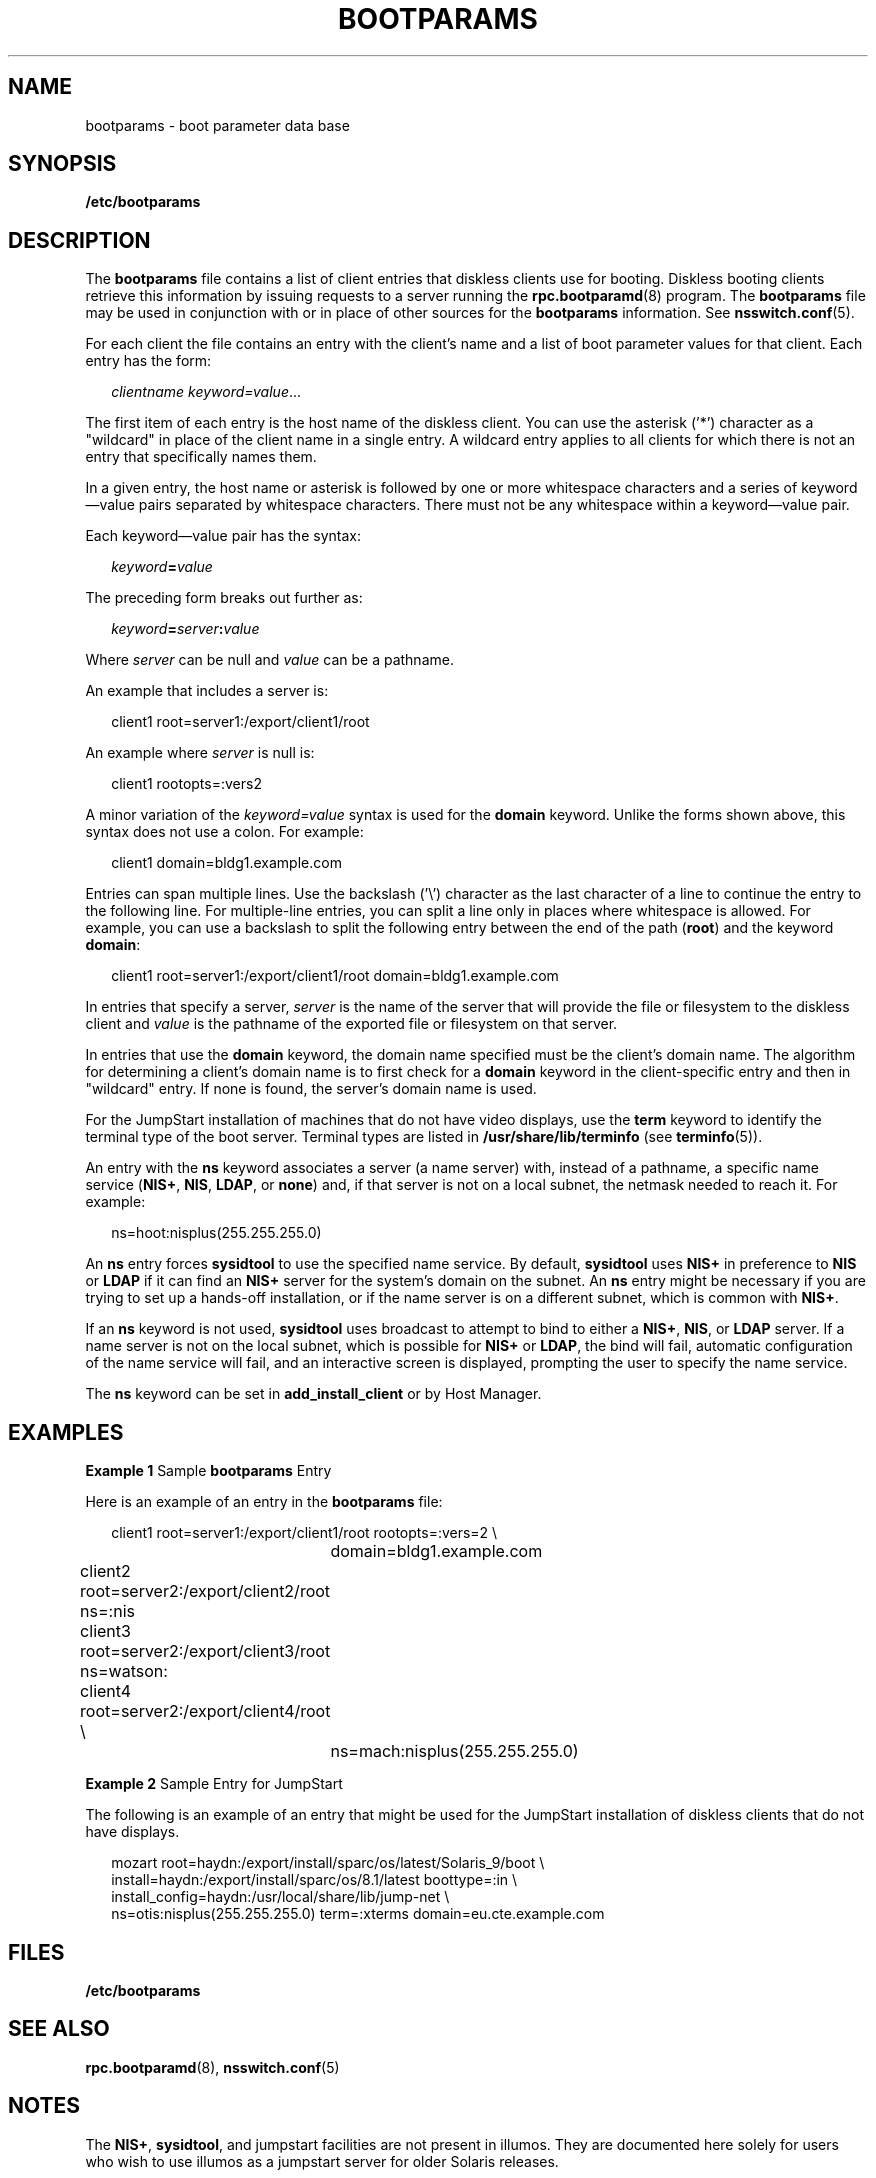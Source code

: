 '\" te
.\" Copyright 2021 Peter Tribble
.\" Copyright (C) 2002, Sun Microsystems, Inc. All Rights Reserved
.\" The contents of this file are subject to the terms of the Common Development and Distribution License (the "License").  You may not use this file except in compliance with the License.
.\" You can obtain a copy of the license at usr/src/OPENSOLARIS.LICENSE or http://www.opensolaris.org/os/licensing.  See the License for the specific language governing permissions and limitations under the License.
.\" When distributing Covered Code, include this CDDL HEADER in each file and include the License file at usr/src/OPENSOLARIS.LICENSE.  If applicable, add the following below this CDDL HEADER, with the fields enclosed by brackets "[]" replaced with your own identifying information: Portions Copyright [yyyy] [name of copyright owner]
.TH BOOTPARAMS 5 "November 22, 2021"
.SH NAME
bootparams \- boot parameter data base
.SH SYNOPSIS
.nf
\fB/etc/bootparams\fR
.fi

.SH DESCRIPTION
The \fBbootparams\fR file contains a list of client entries that diskless
clients use for booting. Diskless booting clients retrieve this information by
issuing requests to a server running the \fBrpc.bootparamd\fR(8) program. The
\fBbootparams\fR file may be used in conjunction with or in place of other
sources for the \fBbootparams\fR information. See \fBnsswitch.conf\fR(5).
.sp
.LP
For each client the file contains an entry with the client's name and a list of
boot parameter values for that client. Each entry has the form:
.sp
.in +2
.nf
\fIclientname    keyword=value\fR...
.fi
.in -2
.sp

.sp
.LP
The first item of each entry is the host name of the diskless client. You can
use the asterisk ('*') character as a "wildcard" in place of the client name in
a single entry. A wildcard entry applies to all clients for which there is not
an entry that specifically names them.
.sp
.LP
In a given entry, the host name or asterisk is followed by one or more
whitespace characters and a series of keyword\(emvalue pairs separated by
whitespace characters. There must not be any whitespace within a
keyword\(emvalue pair.
.sp
.LP
Each keyword\(emvalue pair has the syntax:
.sp
.in +2
.nf
\fIkeyword\fR\fB=\fR\fIvalue\fR
.fi
.in -2
.sp

.sp
.LP
The preceding form breaks out further as:
.sp
.in +2
.nf
\fIkeyword\fR\fB=\fR\fIserver\fR\fB:\fR\fIvalue\fR
.fi
.in -2
.sp

.sp
.LP
Where \fIserver\fR can be null and \fIvalue\fR can be a pathname.
.sp
.LP
An example that includes a server is:
.sp
.in +2
.nf
client1 root=server1:/export/client1/root
.fi
.in -2
.sp

.sp
.LP
An example where \fIserver\fR is null is:
.sp
.in +2
.nf
client1 rootopts=:vers2
.fi
.in -2
.sp

.sp
.LP
A minor variation of the \fIkeyword=value\fR syntax is used for the
\fBdomain\fR keyword. Unlike the forms shown above, this syntax does not use a
colon. For example:
.sp
.in +2
.nf
client1 domain=bldg1.example.com
.fi
.in -2
.sp

.sp
.LP
Entries can span multiple lines. Use the backslash ('\e') character as the last
character of a line to continue the entry to the following line. For
multiple-line entries, you can split a line only in places where whitespace is
allowed. For example, you can use a backslash to split the following entry
between the end of the path (\fBroot\fR) and the keyword \fBdomain\fR:
.sp
.in +2
.nf
client1 root=server1:/export/client1/root domain=bldg1.example.com
.fi
.in -2
.sp

.sp
.LP
In entries that specify a server, \fIserver\fR is the name of the server that
will provide the file or filesystem to the diskless client and \fIvalue\fR is
the pathname of the exported file or filesystem on that server.
.sp
.LP
In entries that use the \fBdomain\fR keyword, the domain name specified must be
the client's domain name. The algorithm for determining a client's domain name
is to first check for a \fBdomain\fR keyword in the client-specific entry and
then in "wildcard" entry. If none is found, the server's domain name is used.
.sp
.LP
For the JumpStart installation of machines that do not have video displays, use
the \fBterm\fR keyword to identify the terminal type of the boot server.
Terminal types are listed in \fB/usr/share/lib/terminfo\fR (see
\fBterminfo\fR(5)).
.sp
.LP
An entry with the \fBns\fR keyword associates a server (a name server) with,
instead of a pathname, a specific name service (\fBNIS+\fR, \fBNIS\fR,
\fBLDAP\fR, or \fBnone\fR) and, if that server is not on a local subnet, the
netmask needed to reach it. For example:
.sp
.in +2
.nf
ns=hoot:nisplus(255.255.255.0)
.fi
.in -2
.sp

.sp
.LP
An \fBns\fR entry forces \fBsysidtool\fR to use the specified name service.
By default, \fBsysidtool\fR uses \fBNIS+\fR in preference to \fBNIS\fR or
\fBLDAP\fR if it can find an \fBNIS+\fR server for the system's domain on the
subnet. An \fBns\fR entry might be necessary if you are trying to set up a
hands-off installation, or if the name server is on a different subnet, which
is common with \fBNIS+\fR.
.sp
.LP
If an \fBns\fR keyword is not used, \fBsysidtool\fR uses broadcast to attempt
to bind to either a \fBNIS+\fR, \fBNIS\fR, or \fBLDAP\fR server. If a name
server is not on the local subnet, which is possible for \fBNIS+\fR or
\fBLDAP\fR, the bind will fail, automatic configuration of the name service
will fail, and an interactive screen is displayed, prompting the user to
specify the name service.
.sp
.LP
The \fBns\fR keyword can be set in \fBadd_install_client\fR or by Host Manager.
.SH EXAMPLES
\fBExample 1 \fRSample \fBbootparams\fR Entry
.sp
.LP
Here is an example of an entry in the \fBbootparams\fR file:

.sp
.in +2
.nf
	client1 root=server1:/export/client1/root rootopts=:vers=2 \e
		domain=bldg1.example.com
	client2 root=server2:/export/client2/root ns=:nis
	client3 root=server2:/export/client3/root ns=watson:
	client4 root=server2:/export/client4/root \e
		ns=mach:nisplus(255.255.255.0)
.fi
.in -2
.sp

.LP
\fBExample 2 \fRSample Entry for JumpStart
.sp
.LP
The following is an example of an entry that might be used for the JumpStart
installation of diskless clients that do not have displays.

.sp
.in +2
.nf
mozart root=haydn:/export/install/sparc/os/latest/Solaris_9/boot \e
install=haydn:/export/install/sparc/os/8.1/latest boottype=:in \e
install_config=haydn:/usr/local/share/lib/jump-net \e
ns=otis:nisplus(255.255.255.0) term=:xterms domain=eu.cte.example.com
.fi
.in -2
.sp

.SH FILES
.ne 2
.na
\fB\fB/etc/bootparams\fR\fR
.ad
.RS 19n

.RE

.SH SEE ALSO
\fBrpc.bootparamd\fR(8), \fBnsswitch.conf\fR(5)
.SH NOTES
The \fBNIS+\fR, \fBsysidtool\fR, and jumpstart facilities are not present in
illumos. They are documented here solely for users who wish to use illumos as
a jumpstart server for older Solaris releases.
.sp
.LP
Solaris diskless clients use the keywords \fBroot\fR and \fBrootopts\fR to look
up the pathname for the root filesystem and the mount options for the root
filesystem, respectively. These are the only keywords meaningful for diskless
booting clients. See \fBmount_ufs\fR(8).
